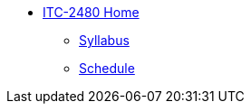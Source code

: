 * xref:franske-courses:index.adoc[ITC-2480 Home]
** xref:franske-courses:syllabus.adoc[Syllabus]
** xref:franske-courses:schedule.adoc[Schedule]